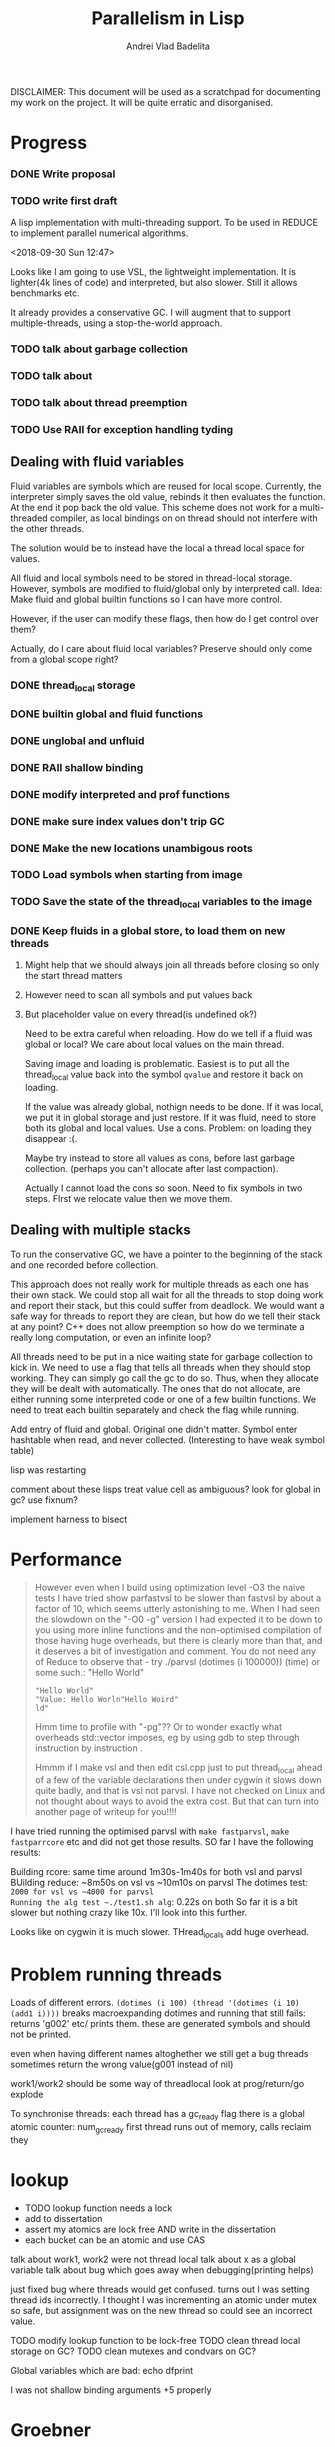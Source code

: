 #+TITLE: Parallelism in Lisp
#+AUTHOR: Andrei Vlad Badelita

DISCLAIMER: This document will be used as a scratchpad for documenting
my work on the project. It will be quite erratic and disorganised.

* Progress

*** DONE Write proposal
    CLOSED: [2018-12-20 Thu 08:43]
*** TODO write first draft


A lisp implementation with multi-threading support. To be used
in REDUCE to implement parallel numerical algorithms.

<2018-09-30 Sun 12:47>

Looks like I am going to use VSL, the lightweight implementation.
It is lighter(4k lines of code) and interpreted, but also slower.
Still it allows benchmarks etc.

It already provides a conservative GC. I will augment that to support
multiple-threads, using a stop-the-world approach.

*** TODO talk about garbage collection
*** TODO talk about
*** TODO talk about thread preemption
*** TODO Use RAII for exception handling tyding

** Dealing with fluid variables

Fluid variables are symbols which are reused for local scope.
Currently, the interpreter simply saves the old value, rebinds
it then evaluates the function. At the end it pop back the old value.
This scheme does not work for a multi-threaded compiler, as local bindings
on on thread should not interfere with the other threads.

The solution would be to instead have the local a thread local space for values.

All fluid and local symbols need to be stored in thread-local storage. However,
symbols are modified to fluid/global only by interpreted call.
Idea: Make fluid and global builtin functions so I can have more control.

However, if the user can modify these flags, then how do I get control over them?

Actually, do I care about fluid local variables? Preserve should only come
from a global scope right?

*** DONE thread_local storage
     CLOSED: [2018-11-13 Tue 18:04]
*** DONE builtin global and fluid functions
     CLOSED: [2018-11-13 Tue 18:04]
*** DONE unglobal and unfluid
    CLOSED: [2018-12-20 Thu 08:42]
*** DONE RAII shallow binding
    CLOSED: [2018-12-20 Thu 08:42]
*** DONE modify interpreted and prof functions
    CLOSED: [2018-12-20 Thu 08:43]
*** DONE make sure index values don't trip GC
    CLOSED: [2018-12-20 Thu 08:43]
*** DONE Make the new locations unambigous roots
    CLOSED: [2018-12-20 Thu 08:43]
*** TODO Load symbols when starting from image
*** TODO Save the state of the thread_local variables to the image
*** DONE Keep fluids in a global store, to load them on new threads
    CLOSED: [2018-12-20 Thu 08:43]
**** Might help that we should always join all threads before closing so only the start thread matters
**** However need to scan all symbols and put values back
**** But placeholder value on every thread(is undefined ok?)

Need to be extra careful when reloading. How do we tell if a fluid was global or local?
We care about local values on the main thread.

Saving image and loading is problematic. Easiest is to put all the thread_local value back into
the symbol ~qvalue~ and restore it back on loading.

If the value was already global, nothign needs to be done.
If it was local, we put it in global storage and just restore.
If it was fluid, need to store both its global and local values. Use a cons.
Problem: on loading they disappear :(.

Maybe try instead to store all values as cons, before last garbage collection.
(perhaps you can't allocate after last compaction).

Actually I cannot load the cons so soon. Need to fix symbols in two steps.
FIrst we relocate value then we move them.

** Dealing with multiple stacks

To run the conservative GC, we have a pointer to the beginning of the stack
and one recorded before collection.

This approach does not really work for multiple threads as each one has their own
stack. We could stop all wait for all the threads to stop doing work and report
their stack, but this could suffer from deadlock. We would want a safe way for threads
to report they are clean, but how do we tell their stack at any point?
C++ does not allow preemption so how do we terminate a really long computation, or
even an infinite loop?

All threads need to be put in a nice waiting state for garbage collection to kick in.
We need to use a flag that tells all threads when they should stop working.
They can simply go call the gc to do so. Thus, when they allocate they will be dealt
with automatically. The ones that do not allocate, are either running some interpreted
code or one of a few builtin functions. We need to treat each builtin separately
and check the flag while running.


Add entry of fluid and global.
Original one didn't matter.
Symbol enter hashtable when read, and never collected.
(Interesting to have weak symbol table)

lisp was restarting

comment about these lisps
treat value cell as ambiguous?
look for global in gc?
use fixnum?


implement harness to bisect


* Performance

#+BEGIN_QUOTE
However even when I build using optimization level -O3 the naive tests I have tried show parfastvsl to be slower than fastvsl by about a factor of 10, which seems utterly astonishing to me.
When I had seen the slowdown on the "-O0 -g" version I had expected it to be down to you using more inline functions and the non-optimised compilation of those having huge overheads,
but there is clearly more than that, and it deserves a bit of investigation and comment. You do not need any of Reduce to observe that - try
   ./parvsl
   (dotimes (i 100000))
   (time)
or some such.: "Hello World"
: "Hello World"
: "Value: Hello Worln"Hello Woird"
: ld"


Hmm time to profile with "-pg"?? Or to wonder exactly what overheads std::vector imposes, eg by using gdb to step through instruction by instruction .

Hmmm if I make vsl and then edit csl.cpp just to put thread_local ahead of a few of the variable declarations then under cygwin it slows down quite badly, and that is vsl not parvsl. I have not checked on Linux and not thought about ways to avoid the extra cost. But that can turn into another page of writeup for you!!!!
#+END_QUOTE

I have tried running the optimised parvsl with ~make fastparvsl~, ~make fastparrcore~ etc and did not get those results.
SO far I have the following results:

Building rcore: same time around 1m30s-1m40s for both vsl and parvsl
BUilding reduce: ~8m50s on vsl vs ~10m10s on parvsl
The dotimes test: ~2000 for vsl vs ~4000 for parvsl
Running the alg test ~./test1.sh alg~: 0.22s on both
So far it is a bit slower but nothing crazy like 10x. I'll look into this further.

Looks like on cygwin it is much slower. THread_locals add huge overhead.


* Problem running threads

Loads of different errors.
~(dotimes (i 100) (thread '(dotimes (i 10) (add1 i))))~
breaks
macroexpanding dotimes and running that still fails:
returns 'g002' etc/ prints them. these are generated symbols and should not be printed.


even when having different names altoghether we still get a bug
threads sometimes return the wrong value(g001 instead of nil)

work1/work2 should be some way of threadlocal
look at prog/return/go
explode

To synchronise threads:
each thread has a gc_ready flag
there is a global atomic counter: num_gc_ready
first thread runs out of memory, calls reclaim
they

* lookup
- TODO lookup function needs a lock
- add to dissertation
- assert my atomics are lock free AND write in the dissertation
- each bucket can be an atomic and  use CAS


talk about work1, work2 were not thread local
talk about x as a global variable
talk about bug which goes away when debugging(printing helps)

just fixed bug where threads would get confused.
turns out I was setting thread ids incorrectly. I thought I was incrementing an atomic
under mutex so safe, but assignment was on the new thread so could see an incorrect value.

TODO modify lookup function to be lock-free
TODO clean thread local storage on GC?
TODO clean mutexes and condvars on GC?

Global variables which are bad:
echo
dfprint

I was not shallow binding arguments +5 properly

* Groebner

multi-variate polynomials
express as:
((dx dy d) coeff) ...)

dx is degree in x etc.

there are different orderings for these pairs
start with +, -, * on that

e.g (sqrt(2)^2 - 2) = 0
not conffluent, won't always find a solution

while you can
find critical pairs:


when you get stuck: it's a groebner base
allows you to work with many multivariate polynomial equations
generilsation of gcd and gaussian


headings:
- storage management + garbage collection
- variable binding
extra level of indirection when you access a fluid
- shared memory, symbol table,
atomics are not guaranteed to be lock-free
use library call to determine if its lock free
needed to make variables thread local
and in reduce fix global variable with common naming
and I put stuff in code to find top level value of variables


grobner:
when you have linear system, gaussian elimination
choose a variable at a time and eliminate it

but if you have two polynomial equations
e.g 2 single variate
try to eliminate the leading term of one of them
repeatedly do that until you end up with their gcd
and the roots of the gcd are the common roots of the polynomials
successivley reducing by a degree (leading term)

now if you have multiple equations polynomial in multiple terms
simultaneusly a generalisation of gcd and gaussian
if they were linear the grobner base would be the triangular forms
if they were the two polys it would be their gcd

not garbage collecting mutexes and condvars

bug: thread pool when all works are waiting causes deadlock. need to yield somehow.
feature: need yield

bug: segmentation fault on fflush(stdout)
prevents me from debugging

bug: segfault on atomic int access

almost bug: setheapstarts etc modify different segments

datarace: on cursym (fix like work1/2)

bug: if there's an error on a thread which owns some mutexes it deadlocks

bug: lock_guard unlock mutex automatically on destructor

bug in reduce: qsum produces eof infinite loop, same with libreduce and red

BUG: symbols have propery lists, can cause conflicts

diss questions:
- list of figures/tables?
- glossary?

could have hashmap for symbol flag put and get
property lists can store anything about symbol, including types

in introduction: running concurrent code right is always a challange
in conclusion: I found that debugging was much more difficult
things not likely to be be repeatable
retrofitting concurrency to a an existing codebase shows hidden problems
which other languages support threads? what's the difference?
lisp is very extensible

real	1m33.735s